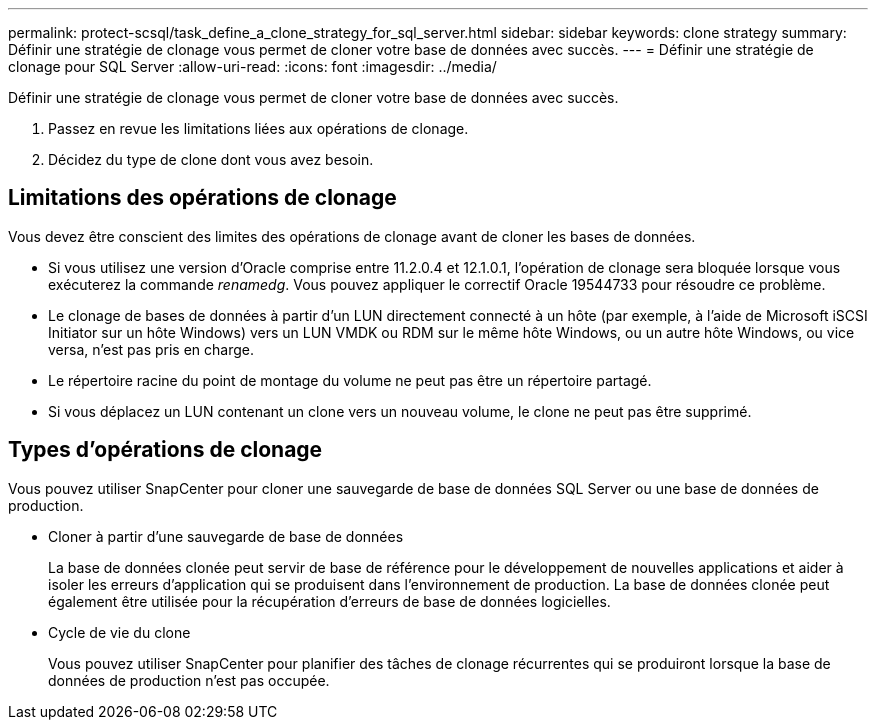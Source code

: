 ---
permalink: protect-scsql/task_define_a_clone_strategy_for_sql_server.html 
sidebar: sidebar 
keywords: clone strategy 
summary: Définir une stratégie de clonage vous permet de cloner votre base de données avec succès. 
---
= Définir une stratégie de clonage pour SQL Server
:allow-uri-read: 
:icons: font
:imagesdir: ../media/


[role="lead"]
Définir une stratégie de clonage vous permet de cloner votre base de données avec succès.

. Passez en revue les limitations liées aux opérations de clonage.
. Décidez du type de clone dont vous avez besoin.




== Limitations des opérations de clonage

Vous devez être conscient des limites des opérations de clonage avant de cloner les bases de données.

* Si vous utilisez une version d'Oracle comprise entre 11.2.0.4 et 12.1.0.1, l'opération de clonage sera bloquée lorsque vous exécuterez la commande _renamedg_.  Vous pouvez appliquer le correctif Oracle 19544733 pour résoudre ce problème.
* Le clonage de bases de données à partir d'un LUN directement connecté à un hôte (par exemple, à l'aide de Microsoft iSCSI Initiator sur un hôte Windows) vers un LUN VMDK ou RDM sur le même hôte Windows, ou un autre hôte Windows, ou vice versa, n'est pas pris en charge.
* Le répertoire racine du point de montage du volume ne peut pas être un répertoire partagé.
* Si vous déplacez un LUN contenant un clone vers un nouveau volume, le clone ne peut pas être supprimé.




== Types d'opérations de clonage

Vous pouvez utiliser SnapCenter pour cloner une sauvegarde de base de données SQL Server ou une base de données de production.

* Cloner à partir d'une sauvegarde de base de données
+
La base de données clonée peut servir de base de référence pour le développement de nouvelles applications et aider à isoler les erreurs d’application qui se produisent dans l’environnement de production.  La base de données clonée peut également être utilisée pour la récupération d'erreurs de base de données logicielles.

* Cycle de vie du clone
+
Vous pouvez utiliser SnapCenter pour planifier des tâches de clonage récurrentes qui se produiront lorsque la base de données de production n'est pas occupée.


